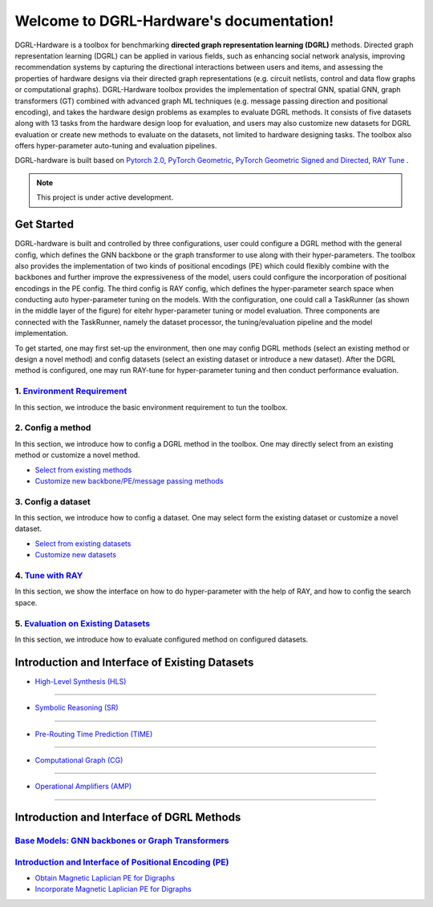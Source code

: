 Welcome to DGRL-Hardware's documentation!
===================================

.. image:: fig/toolbox.png

DGRL-Hardware is a toolbox for benchmarking **directed graph representation learning (DGRL)** methods. Directed graph representation learning (DGRL) can be applied in various fields, such as enhancing social network analysis, improving recommendation systems by capturing the directional interactions between users and items, and assessing the properties of hardware designs via their directed graph representations (e.g. circuit netlists, control and data flow graphs or computational graphs). DGRL-Hardware toolbox provides the implementation of spectral GNN, spatial GNN, graph transformers (GT) combined with advanced graph ML techniques (e.g. message passing direction and positional encoding), and takes the hardware design problems as examples to evaluate DGRL methods. It consists of five datasets along with 13 tasks from the hardware design loop for evaluation, and users may also customize new datasets for DGRL evaluation or create new methods to evaluate on the datasets, not limited to hardware designing tasks. The toolbox also offers hyper-parameter auto-tuning and evaluation pipelines. 

DGRL-hardware is built based on `Pytorch 2.0 <https://pytorch.org/get-started/pytorch-2.0/>`_, `PyTorch Geometric <https://pytorch-geometric.readthedocs.io>`_, `PyTorch Geometric Signed and Directed <https://pytorch-geometric-signed-directed.readthedocs.io>`_, `RAY Tune <https://docs.ray.io/en/latest/tune/index.html>`_ .

.. note::

   This project is under active development.



Get Started
-------------

.. image:: fig/code_frame.png

DGRL-hardware is built and controlled by three configurations, user could configure a DGRL method with the general config, which defines the GNN backbone or the graph transformer to use along with their hyper-parameters. The toolbox also provides the implementation of two kinds of positional encodings (PE) which could flexibly combine with the backbones and further improve the expressiveness of the model, users could configure the incorporation of positional encodings in the PE config. The third config is RAY config, which defines the hyper-parameter search space when conducting auto hyper-parameter tuning on the models. With the configuration, one could call a TaskRunner (as shown in the middle layer of the figure) for eitehr hyper-parameter tuning or model evaluation. Three components are connected with the TaskRunner, namely the dataset processor, the tuning/evaluation pipeline and the model implementation.

To get started, one may first set-up the environment, then one may config DGRL methods (select an existing method or design a novel method) and config datasets (select an existing dataset or introduce a new dataset). After the DGRL method is configured, one may run RAY-tune for hyper-parameter tuning and then conduct performance evaluation.

   
1. `Environment Requirement <environment/environment.html>`_
~~~~~~~~~~~~~~~~~~~~~~~~~~~~~~~~~~~~~~~~~~~~~~~~~~~~~~~~~~~~~~~~~
      
In this section, we introduce the basic environment requirement to tun the toolbox.


2. Config a method
~~~~~~~~~~~~~~~~~~~~~

In this section, we introduce how to config a DGRL method in the toolbox. One may directly select from an existing method or customize a novel method.

- `Select from existing methods <DGRL/method_select.html>`_

- `Customize new backbone/PE/message passing methods <DGRL/method_customize.html>`_

3. Config a dataset
~~~~~~~~~~~~~~~~~~~~~~

In this section, we introduce how to config a dataset. One may select form the existing dataset or customize a novel dataset.

- `Select from existing datasets <data/data_select.html>`_

- `Customize new datasets <data/data_customize.html>`_

4. `Tune with RAY <intro_tune.html>`_
~~~~~~~~~~~~~~~~~~~~~~~~~~~~~~~~~~~~~~~~~~~

In this section, we show the interface on how to do hyper-parameter with the help of RAY, and how to config the search space.

5. `Evaluation on Existing Datasets <intro_evaluation.html>`_
~~~~~~~~~~~~~~~~~~~~~~~~~~~~~~~~~~~~~~~~~~~~~~~~~~~~~~~~~~~~~~~~

In this section, we introduce how to evaluate configured method on configured datasets.

   


Introduction and Interface of Existing Datasets
-------------------------------------------------

.. image:: data/fig/line.png
   :alt: Selected Datasets and Tasks

- `High-Level Synthesis (HLS) <data/hls.html>`_
~~~~~~~~~~~~~~~~~~~~~~~~~~~~~~~~~~~~~~~~~~~~~~~~

- `Symbolic Reasoning (SR) <data/sr.html>`_
~~~~~~~~~~~~~~~~~~~~~~~~~~~~~~~~~~~~~~~~~~~~~

- `Pre-Routing Time Prediction (TIME) <data/time.html>`_
~~~~~~~~~~~~~~~~~~~~~~~~~~~~~~~~~~~~~~~~~~~~~~~~~~~~~~~~~~

- `Computational Graph (CG) <data/cg.html>`_
~~~~~~~~~~~~~~~~~~~~~~~~~~~~~~~~~~~~~~~~~~~~

- `Operational Amplifiers (AMP) <data/amp.html>`_
~~~~~~~~~~~~~~~~~~~~~~~~~~~~~~~~~~~~~~~~~~~~~~~~~~


Introduction and Interface of DGRL Methods
--------------------------------------------



`Base Models: GNN backbones or Graph Transformers <DGRL/base_model.html>`_
~~~~~~~~~~~~~~~~~~~~~~~~~~~~~~~~~~~~~~~~~~~~~~~~~~~~~~~~~~~~~~~~~~~~~~~~~~~~~

.. image:: fig/combination_method.png

`Introduction and Interface of Positional Encoding (PE) <intro_pe.html>`_
~~~~~~~~~~~~~~~~~~~~~~~~~~~~~~~~~~~~~~~~~~~~~~~~~~~~~~~~~~~~~~~~~~~~~~~~~~~~~~

- `Obtain Magnetic Laplician PE for Digraphs <DGRL/PE_obtain.html>`_

- `Incorporate Magnetic Laplician PE for Digraphs <DGRL/PE_usage.html>`_

   




